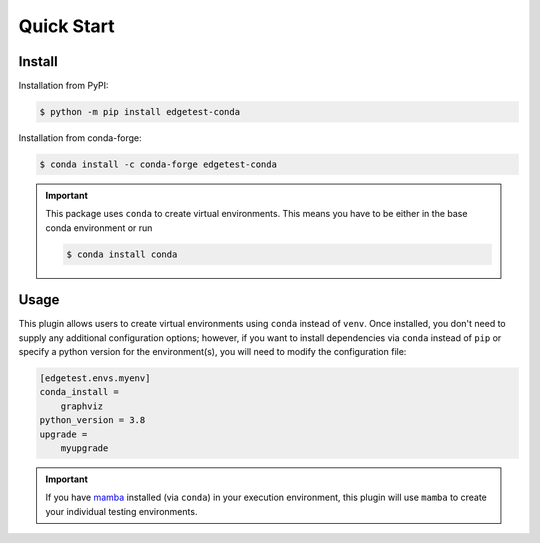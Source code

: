 Quick Start
===========

Install
-------

Installation from PyPI:

.. code:: console

    $ python -m pip install edgetest-conda


Installation from conda-forge:

.. code:: console

    $ conda install -c conda-forge edgetest-conda


.. important::

    This package uses ``conda`` to create virtual environments. This means you have to be either
    in the base conda environment or run

    .. code-block:: console

        $ conda install conda

Usage
-----

This plugin allows users to create virtual environments using ``conda`` instead of ``venv``. Once
installed, you don't need to supply any additional configuration options; however, if you want to
install dependencies via ``conda`` instead of ``pip`` or specify a python version for the environment(s),
you will need to modify the configuration file:

.. code-block:: ini

    [edgetest.envs.myenv]
    conda_install =
        graphviz
    python_version = 3.8
    upgrade =
        myupgrade

.. important::

    If you have `mamba <https://github.com/mamba-org/mamba>`_ installed (via ``conda``) in your
    execution environment, this plugin will use ``mamba`` to create your individual testing
    environments.
